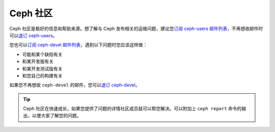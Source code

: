 ===========
 Ceph 社区
===========

Ceph 社区是极好的信息和帮助来源。想了解与 Ceph 发布相关的运维问题，建议您\ \
`订阅 ceph-users 邮件列表`_\ ，不再想收邮件时可以\ `退订 ceph-users`_\ 。

您也可以\ `订阅 ceph-devel 邮件列表`_\ ，遇到以下问题时您应该这样做：

- 可能和某个缺陷有关
- 和某开发版有关
- 和某开发测试版有关
- 和您自己的构建有关

如果您不再想收 ``ceph-devel`` 的邮件，您可以\ `退订 ceph-devel`_\ 。

.. tip:: Ceph 社区在快速成长，如果您提供了问题的详情社区成员就可以帮您解决。\
   可以附加上 ``ceph report`` 命令的输出，以便大家了解您的问题。

.. _订阅 ceph-devel 邮件列表: mailto:majordomo@vger.kernel.org?body=subscribe+ceph-devel
.. _退订 ceph-devel: mailto:majordomo@vger.kernel.org?body=unsubscribe+ceph-devel
.. _订阅 ceph-users 邮件列表: mailto:ceph-users-join@lists.ceph.com
.. _退订 ceph-users: mailto:ceph-users-leave@lists.ceph.com
.. _ceph-devel: ceph-devel@vger.kernel.org
